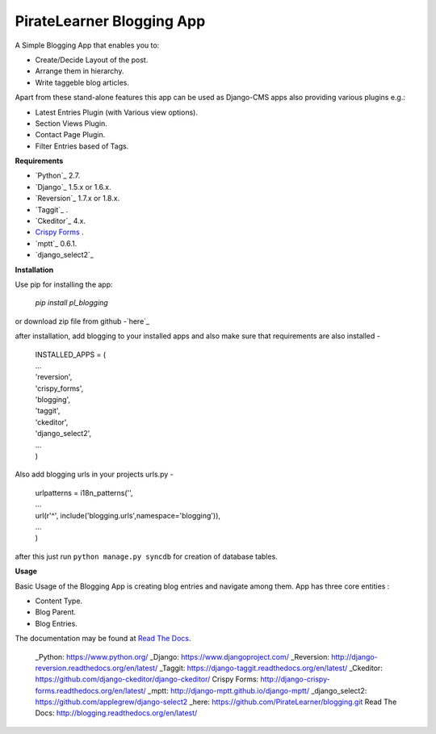=====================================
PirateLearner Blogging App
=====================================

A Simple Blogging App that enables you to:

- Create/Decide Layout of the post.
- Arrange them in hierarchy.
- Write taggeble blog articles.

Apart from these stand-alone features this app can be used as Django-CMS apps also providing various plugins e.g.:

- Latest Entries Plugin (with Various view options).
- Section Views Plugin.
- Contact Page Plugin.
- Filter Entries based of Tags.

**Requirements**

- `Python`_ 2.7.
- `Django`_ 1.5.x or 1.6.x.
- `Reversion`_ 1.7.x or 1.8.x.
- `Taggit`_ .
- `Ckeditor`_ 4.x.
- `Crispy Forms`_ .
- `mptt`_ 0.6.1.
- `django_select2`_

**Installation**

Use pip for installing the app:

    `pip install pl_blogging`

or download zip file from github -`here`_

after installation, add blogging to your installed apps and also make sure that requirements are also installed -

      |  INSTALLED_APPS = (
      |  ...
      |  'reversion',
      |  'crispy_forms',
      |  'blogging',
      |  'taggit',
      |  'ckeditor',
      |  'django_select2',
      |  ...
      |  )

Also add blogging urls in your projects urls.py -

      |  urlpatterns = i18n_patterns('',
      |  ...
      |  url(r'^', include('blogging.urls',namespace='blogging')),
      |  ...
      |  )

after this just run ``python manage.py syncdb`` for creation of database tables.

**Usage**

Basic Usage of the Blogging App is creating blog entries and navigate among them. App has three core entities :

- Content Type.
- Blog Parent.
- Blog Entries.

The documentation may be found at `Read The Docs`_.

  _Python: https://www.python.org/ 
  _Django: https://www.djangoproject.com/
  _Reversion: http://django-reversion.readthedocs.org/en/latest/
  _Taggit: https://django-taggit.readthedocs.org/en/latest/
  _Ckeditor: https://github.com/django-ckeditor/django-ckeditor/
  _`Crispy Forms`:  http://django-crispy-forms.readthedocs.org/en/latest/
  _mptt: http://django-mptt.github.io/django-mptt/
  _django_select2: https://github.com/applegrew/django-select2
  _here: https://github.com/PirateLearner/blogging.git
  _`Read The Docs`: http://blogging.readthedocs.org/en/latest/ 
